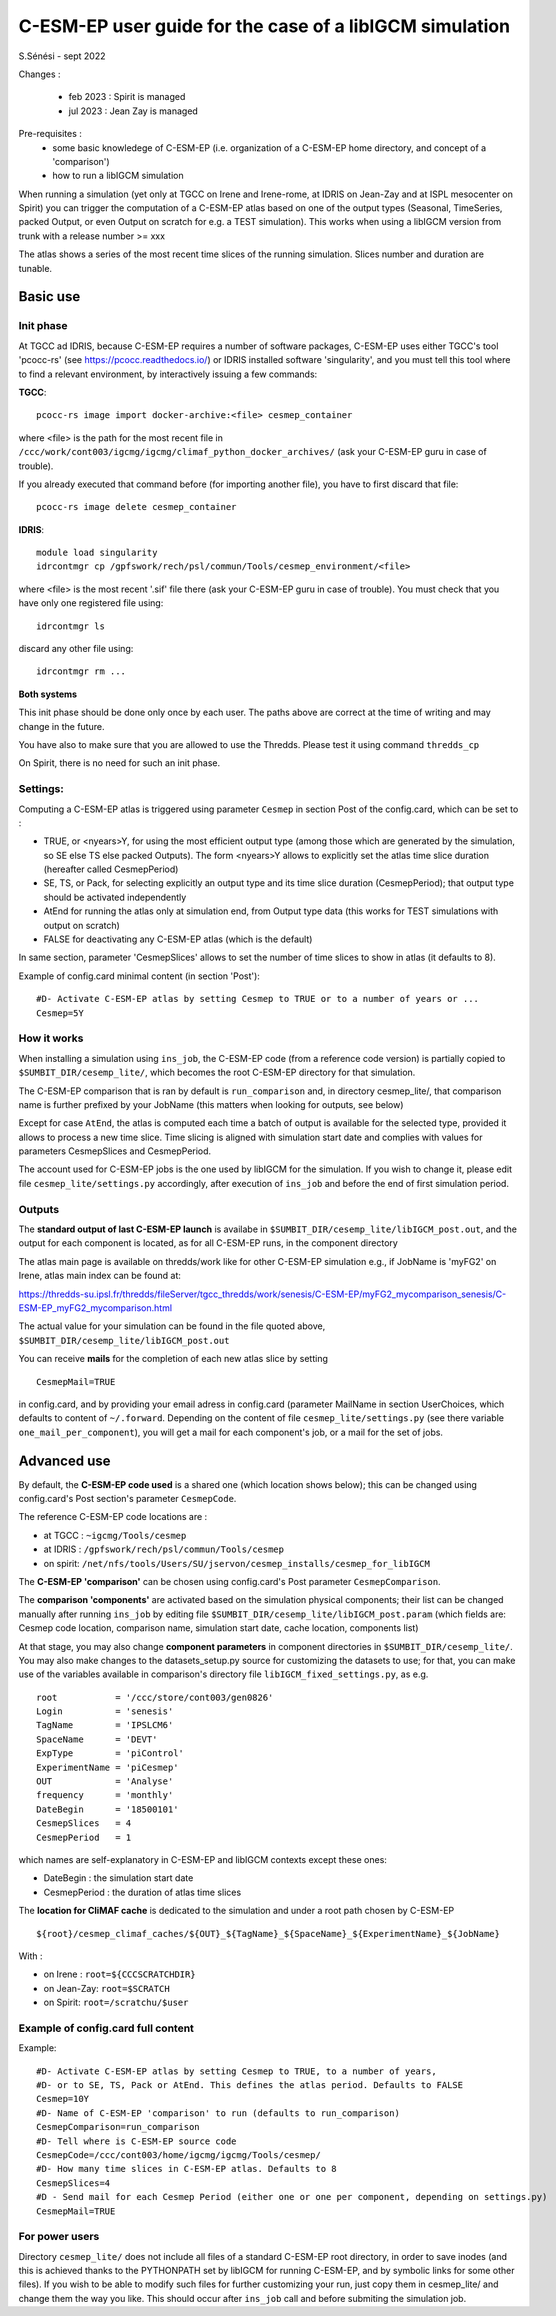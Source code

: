 =========================================================
C-ESM-EP user guide for the case of a libIGCM simulation
=========================================================

S.Sénési - sept 2022

Changes :

   - feb 2023 : Spirit is managed
   - jul 2023 : Jean Zay is managed

Pre-requisites :
  - some basic knowledege of C-ESM-EP (i.e. organization of a C-ESM-EP home directory, and concept of a 'comparison')
  - how to run a libIGCM simulation


When running a simulation (yet only at TGCC on Irene and Irene-rome, at IDRIS on Jean-Zay and at ISPL mesocenter on Spirit) you can trigger the computation of a C-ESM-EP atlas based on one of the output types (Seasonal, TimeSeries, packed Output, or even Output on scratch for e.g. a TEST simulation). This works when using a libIGCM version from trunk with a release number >= xxx

The atlas shows a series of the most recent time slices of the running simulation. Slices number and duration are tunable. 

Basic use
===========

Init phase
----------

At TGCC ad IDRIS, because C-ESM-EP requires a number of software packages, C-ESM-EP uses either TGCC's tool 'pcocc-rs' (see https://pcocc.readthedocs.io/) or IDRIS installed software 'singularity', and you must tell this tool where to find a relevant environment, by interactively issuing a few commands:

**TGCC**::

  pcocc-rs image import docker-archive:<file> cesmep_container

where <file> is the path for the most recent file in ``/ccc/work/cont003/igcmg/igcmg/climaf_python_docker_archives/`` (ask your C-ESM-EP guru in case of trouble). 

If you already executed that command before (for importing another file), you have to first discard that file::

  pcocc-rs image delete cesmep_container

**IDRIS**::

  module load singularity
  idrcontmgr cp /gpfswork/rech/psl/commun/Tools/cesmep_environment/<file>

where <file> is the most recent '.sif' file there (ask your C-ESM-EP guru in case of trouble). You must check that you have only one registered file using::

  idrcontmgr ls

discard any other file using::

  idrcontmgr rm ...


**Both systems**

This init phase should be done only once by each user. The paths above are correct at the time of writing and may change in the future.

You have also to make sure that you are allowed to use the Thredds. Please test it using command ``thredds_cp``

On Spirit, there is no need for such an init phase.
	

Settings:
---------

Computing a C-ESM-EP atlas is triggered using parameter ``Cesmep`` in section Post of the config.card, which can be set to :

- TRUE, or <nyears>Y, for using the most efficient output type (among those which are generated by the simulation, so SE else TS else packed Outputs). The form <nyears>Y allows to explicitly set the atlas time slice duration (hereafter called CesmepPeriod)
- SE, TS, or Pack, for selecting explicitly an output type and its time slice duration (CesmepPeriod); that output type should be activated independently
- AtEnd for running the atlas only at simulation end, from Output type data (this works for TEST simulations with output on scratch)
- FALSE for deactivating any C-ESM-EP atlas (which is the default)

In same section, parameter 'CesmepSlices' allows to set the number of time slices to show in atlas (it defaults to 8).

Example of config.card minimal content (in section 'Post')::

  #D- Activate C-ESM-EP atlas by setting Cesmep to TRUE or to a number of years or ...
  Cesmep=5Y


How it works
------------

When installing a simulation using ``ins_job``, the C-ESM-EP code (from a reference code version) is partially copied to ``$SUMBIT_DIR/cesemp_lite/``, which becomes the root C-ESM-EP directory for that simulation.

The C-ESM-EP comparison that is ran by default is ``run_comparison`` and, in directory cesmep_lite/, that comparison name is further prefixed by your JobName (this matters when looking for outputs, see below)

Except for case ``AtEnd``, the atlas is computed each time a batch of output is available for the selected type, provided it allows to process a new time slice. Time slicing is aligned with simulation start date and complies with values for parameters CesmepSlices and CesmepPeriod.

The account used for C-ESM-EP jobs is the one used by libIGCM for the simulation. If you wish to change it, please edit file ``cesmep_lite/settings.py`` accordingly, after execution of ``ins_job`` and before the end of first simulation period.



Outputs 
----------

The **standard output of last C-ESM-EP launch** is availabe in ``$SUMBIT_DIR/cesemp_lite/libIGCM_post.out``, and the output for each component is located, as for all C-ESM-EP runs, in the component directory

The atlas main page is available on thredds/work like for other C-ESM-EP simulation e.g., if JobName is 'myFG2' on Irene, atlas main index can be found at:

https://thredds-su.ipsl.fr/thredds/fileServer/tgcc_thredds/work/senesis/C-ESM-EP/myFG2_mycomparison_senesis/C-ESM-EP_myFG2_mycomparison.html

The actual value for your simulation can be found in the file quoted above, ``$SUMBIT_DIR/cesemp_lite/libIGCM_post.out``

You can receive **mails** for the completion of each new atlas slice by setting ::

  CesmepMail=TRUE

in config.card, and by providing your email adress in config.card (parameter MailName in section UserChoices, which defaults to content of ``~/.forward``. Depending on the content of file ``cesmep_lite/settings.py`` (see there variable ``one_mail_per_component``), you will get a mail for each component's job, or a mail for the set of jobs.



Advanced use
============

By default, the **C-ESM-EP code used** is a shared one (which location shows below); this can be changed using config.card's Post section's parameter ``CesmepCode``.

The reference C-ESM-EP code locations are :

- at TGCC  : ``~igcmg/Tools/cesmep``
- at IDRIS : ``/gpfswork/rech/psl/commun/Tools/cesmep``
- on spirit: ``/net/nfs/tools/Users/SU/jservon/cesmep_installs/cesmep_for_libIGCM``

The **C-ESM-EP 'comparison'** can be chosen using config.card's Post parameter ``CesmepComparison``.

The **comparison 'components'** are activated based on the simulation physical components; their list can be changed manually after running ``ins_job`` by editing file ``$SUMBIT_DIR/cesemp_lite/libIGCM_post.param`` (which fields are: Cesmep code location, comparison name, simulation start date, cache location, components list)

At that stage, you may also change **component parameters** in component directories in ``$SUMBIT_DIR/cesemp_lite/``. You may also make changes to the datasets_setup.py source for customizing the datasets to use; for that, you can make use of the variables available in comparison's directory file ``libIGCM_fixed_settings.py``, as e.g. :: 

   root           = '/ccc/store/cont003/gen0826'
   Login          = 'senesis'
   TagName        = 'IPSLCM6'
   SpaceName      = 'DEVT'
   ExpType        = 'piControl'
   ExperimentName = 'piCesmep'
   OUT            = 'Analyse'
   frequency      = 'monthly'
   DateBegin      = '18500101'
   CesmepSlices   = 4
   CesmepPeriod   = 1

which names are self-explanatory in C-ESM-EP and libIGCM contexts except these ones:

- DateBegin    : the simulation start date
- CesmepPeriod : the duration of atlas time slices 


The **location for CliMAF cache** is dedicated to the simulation and under a root path chosen by C-ESM-EP ::

    ${root}/cesmep_climaf_caches/${OUT}_${TagName}_${SpaceName}_${ExperimentName}_${JobName}


With :

- on Irene : ``root=${CCCSCRATCHDIR}``
- on Jean-Zay: ``root=$SCRATCH``
- on Spirit: ``root=/scratchu/$user``



Example of config.card full content
--------------------------------------
Example::
   
  #D- Activate C-ESM-EP atlas by setting Cesmep to TRUE, to a number of years,
  #D- or to SE, TS, Pack or AtEnd. This defines the atlas period. Defaults to FALSE
  Cesmep=10Y
  #D- Name of C-ESM-EP 'comparison' to run (defaults to run_comparison)
  CesmepComparison=run_comparison
  #D- Tell where is C-ESM-EP source code 
  CesmepCode=/ccc/cont003/home/igcmg/igcmg/Tools/cesmep/
  #D- How many time slices in C-ESM-EP atlas. Defaults to 8
  CesmepSlices=4
  #D - Send mail for each Cesmep Period (either one or one per component, depending on settings.py)
  CesmepMail=TRUE


For power users
----------------

Directory ``cesmep_lite/`` does not include all files of a standard C-ESM-EP root directory, in order to save inodes (and this is achieved thanks to the PYTHONPATH set by libIGCM for running C-ESM-EP, and by symbolic links for some other files). If you wish to be able to modify such files for further customizing your run, just copy them in cesmep_lite/ and change them the way you like. This should occur after ``ins_job`` call and before submiting the simulation job.


